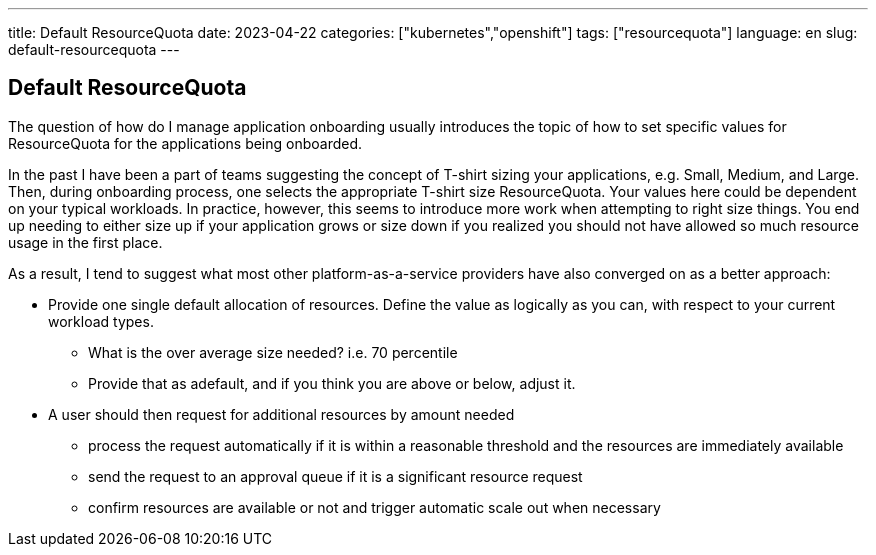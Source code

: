 ---
title: Default ResourceQuota
date: 2023-04-22
categories: ["kubernetes","openshift"]
tags: ["resourcequota"]
language: en
slug: default-resourcequota
---

== Default ResourceQuota

The question of how do I manage application onboarding usually introduces the topic of how to set specific values for ResourceQuota for the applications being onboarded.

In the past I have been a part of teams suggesting the concept of T-shirt sizing your applications, e.g. Small, Medium, and Large.  Then, during onboarding process, one selects the appropriate T-shirt size ResourceQuota.  Your values here could be dependent on your typical workloads.  In practice, however, this seems to introduce more work when attempting to right size things.  You end up needing to either size up if your application grows or size down if you realized you should not have allowed so much resource usage in the first place.  

As a result, I tend to suggest what most other platform-as-a-service providers have also converged on as a better approach:

* Provide one single default allocation of resources. Define the value as logically as you can, with respect to your current workload types.
** What is the over average size needed? i.e. 70 percentile
** Provide that as  adefault, and if you think you are above or below, adjust it.
* A user should then request for additional resources by amount needed
** process the request automatically if it is within a reasonable threshold and the resources are immediately available
** send the request to an approval queue if it is a significant resource request
** confirm resources are available or not and trigger automatic scale out when necessary
